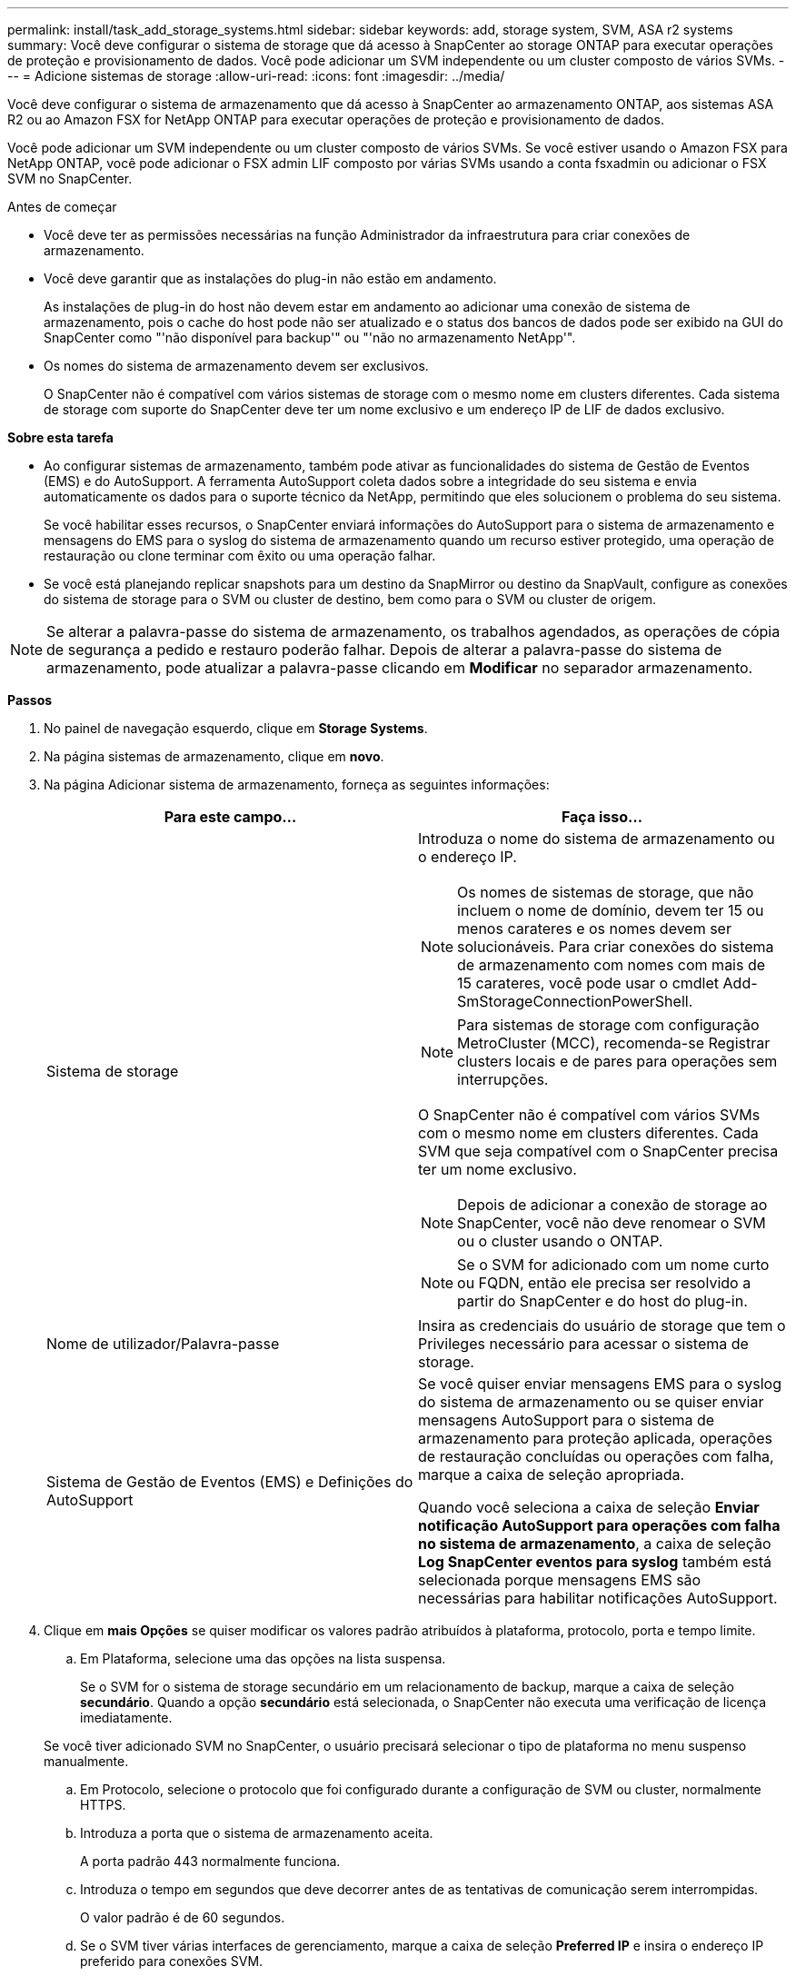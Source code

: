 ---
permalink: install/task_add_storage_systems.html 
sidebar: sidebar 
keywords: add, storage system, SVM, ASA r2 systems 
summary: Você deve configurar o sistema de storage que dá acesso à SnapCenter ao storage ONTAP para executar operações de proteção e provisionamento de dados. Você pode adicionar um SVM independente ou um cluster composto de vários SVMs. 
---
= Adicione sistemas de storage
:allow-uri-read: 
:icons: font
:imagesdir: ../media/


[role="lead"]
Você deve configurar o sistema de armazenamento que dá acesso à SnapCenter ao armazenamento ONTAP, aos sistemas ASA R2 ou ao Amazon FSX for NetApp ONTAP para executar operações de proteção e provisionamento de dados.

Você pode adicionar um SVM independente ou um cluster composto de vários SVMs. Se você estiver usando o Amazon FSX para NetApp ONTAP, você pode adicionar o FSX admin LIF composto por várias SVMs usando a conta fsxadmin ou adicionar o FSX SVM no SnapCenter.

.Antes de começar
* Você deve ter as permissões necessárias na função Administrador da infraestrutura para criar conexões de armazenamento.
* Você deve garantir que as instalações do plug-in não estão em andamento.
+
As instalações de plug-in do host não devem estar em andamento ao adicionar uma conexão de sistema de armazenamento, pois o cache do host pode não ser atualizado e o status dos bancos de dados pode ser exibido na GUI do SnapCenter como "'não disponível para backup'" ou "'não no armazenamento NetApp'".

* Os nomes do sistema de armazenamento devem ser exclusivos.
+
O SnapCenter não é compatível com vários sistemas de storage com o mesmo nome em clusters diferentes. Cada sistema de storage com suporte do SnapCenter deve ter um nome exclusivo e um endereço IP de LIF de dados exclusivo.



*Sobre esta tarefa*

* Ao configurar sistemas de armazenamento, também pode ativar as funcionalidades do sistema de Gestão de Eventos (EMS) e do AutoSupport. A ferramenta AutoSupport coleta dados sobre a integridade do seu sistema e envia automaticamente os dados para o suporte técnico da NetApp, permitindo que eles solucionem o problema do seu sistema.
+
Se você habilitar esses recursos, o SnapCenter enviará informações do AutoSupport para o sistema de armazenamento e mensagens do EMS para o syslog do sistema de armazenamento quando um recurso estiver protegido, uma operação de restauração ou clone terminar com êxito ou uma operação falhar.

* Se você está planejando replicar snapshots para um destino da SnapMirror ou destino da SnapVault, configure as conexões do sistema de storage para o SVM ou cluster de destino, bem como para o SVM ou cluster de origem.



NOTE: Se alterar a palavra-passe do sistema de armazenamento, os trabalhos agendados, as operações de cópia de segurança a pedido e restauro poderão falhar. Depois de alterar a palavra-passe do sistema de armazenamento, pode atualizar a palavra-passe clicando em *Modificar* no separador armazenamento.

*Passos*

. No painel de navegação esquerdo, clique em *Storage Systems*.
. Na página sistemas de armazenamento, clique em *novo*.
. Na página Adicionar sistema de armazenamento, forneça as seguintes informações:
+
|===
| Para este campo... | Faça isso... 


 a| 
Sistema de storage
 a| 
Introduza o nome do sistema de armazenamento ou o endereço IP.


NOTE: Os nomes de sistemas de storage, que não incluem o nome de domínio, devem ter 15 ou menos carateres e os nomes devem ser solucionáveis. Para criar conexões do sistema de armazenamento com nomes com mais de 15 carateres, você pode usar o cmdlet Add-SmStorageConnectionPowerShell.


NOTE: Para sistemas de storage com configuração MetroCluster (MCC), recomenda-se Registrar clusters locais e de pares para operações sem interrupções.

O SnapCenter não é compatível com vários SVMs com o mesmo nome em clusters diferentes. Cada SVM que seja compatível com o SnapCenter precisa ter um nome exclusivo.


NOTE: Depois de adicionar a conexão de storage ao SnapCenter, você não deve renomear o SVM ou o cluster usando o ONTAP.


NOTE: Se o SVM for adicionado com um nome curto ou FQDN, então ele precisa ser resolvido a partir do SnapCenter e do host do plug-in.



 a| 
Nome de utilizador/Palavra-passe
 a| 
Insira as credenciais do usuário de storage que tem o Privileges necessário para acessar o sistema de storage.



 a| 
Sistema de Gestão de Eventos (EMS) e Definições do AutoSupport
 a| 
Se você quiser enviar mensagens EMS para o syslog do sistema de armazenamento ou se quiser enviar mensagens AutoSupport para o sistema de armazenamento para proteção aplicada, operações de restauração concluídas ou operações com falha, marque a caixa de seleção apropriada.

Quando você seleciona a caixa de seleção *Enviar notificação AutoSupport para operações com falha no sistema de armazenamento*, a caixa de seleção *Log SnapCenter eventos para syslog* também está selecionada porque mensagens EMS são necessárias para habilitar notificações AutoSupport.

|===
. Clique em *mais Opções* se quiser modificar os valores padrão atribuídos à plataforma, protocolo, porta e tempo limite.
+
.. Em Plataforma, selecione uma das opções na lista suspensa.
+
Se o SVM for o sistema de storage secundário em um relacionamento de backup, marque a caixa de seleção *secundário*. Quando a opção *secundário* está selecionada, o SnapCenter não executa uma verificação de licença imediatamente.

+
Se você tiver adicionado SVM no SnapCenter, o usuário precisará selecionar o tipo de plataforma no menu suspenso manualmente.

.. Em Protocolo, selecione o protocolo que foi configurado durante a configuração de SVM ou cluster, normalmente HTTPS.
.. Introduza a porta que o sistema de armazenamento aceita.
+
A porta padrão 443 normalmente funciona.

.. Introduza o tempo em segundos que deve decorrer antes de as tentativas de comunicação serem interrompidas.
+
O valor padrão é de 60 segundos.

.. Se o SVM tiver várias interfaces de gerenciamento, marque a caixa de seleção *Preferred IP* e insira o endereço IP preferido para conexões SVM.
.. Clique em *Salvar*.


. Clique em *Enviar*.


*Resultado*

Na página sistemas de armazenamento, na lista suspensa *Type*, execute uma das seguintes ações:

* Selecione *SVMs ONTAP* se quiser exibir todos os SVMs que foram adicionados.
+
Se você adicionou FSX SVMs, os FSX SVMs são listados aqui.

* Selecione *clusters ONTAP* se quiser exibir todos os clusters que foram adicionados.
+
Se você adicionou clusters FSX usando fsxadmin, os clusters FSX são listados aqui.

+
Quando você clica no nome do cluster, todos os SVMs que fazem parte do cluster são exibidos na seção máquinas virtuais de armazenamento.

+
Se um novo SVM for adicionado ao cluster do ONTAP usando a GUI do ONTAP, clique em *redescobrir* para exibir o SVM recém-adicionado.



*Depois de terminar*

Um administrador de cluster deve permitir que o AutoSupport em cada nó do sistema de storage envie notificações por e-mail de todos os sistemas de storage aos quais o SnapCenter tem acesso, executando o seguinte comando na linha de comando do sistema de storage:

`autosupport trigger modify -node nodename -autosupport-message client.app.info -to enable -noteto enable`


NOTE: O administrador da máquina virtual de storage (SVM) não tem acesso ao AutoSupport.

